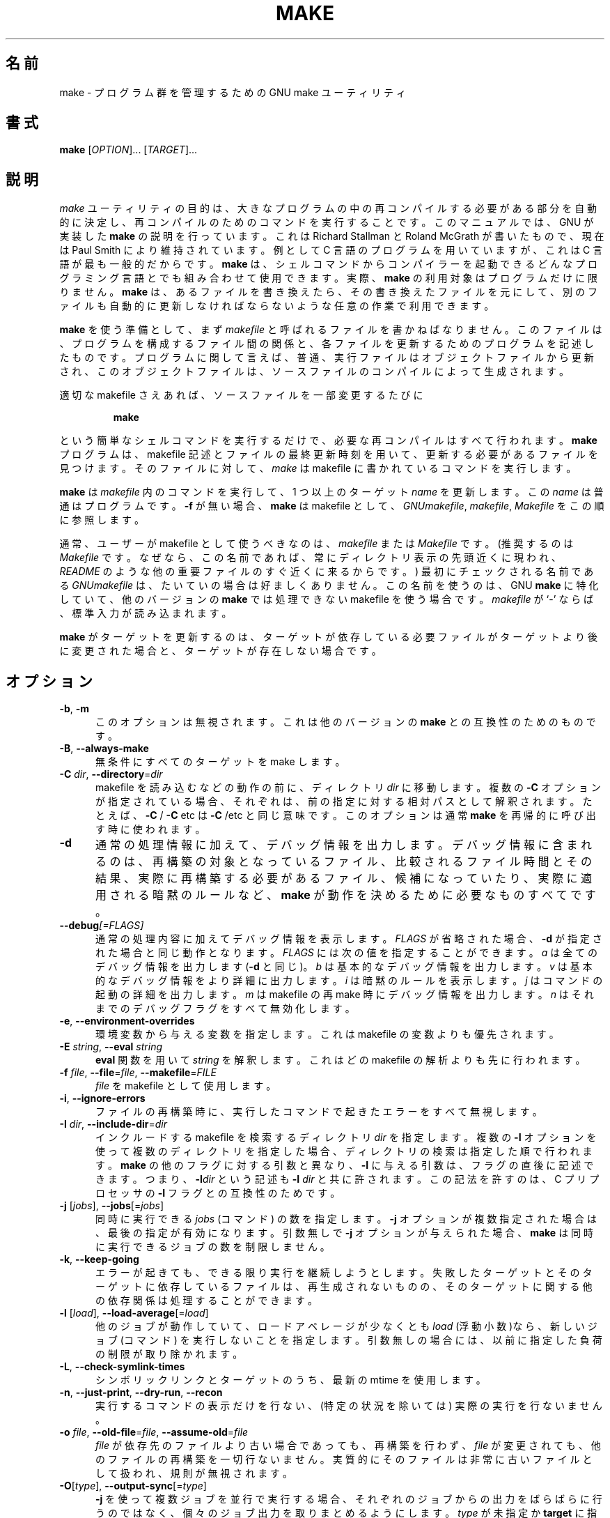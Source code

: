 .\"*******************************************************************
.\"
.\" This file was generated with po4a. Translate the source file.
.\"
.\"*******************************************************************
.\"
.\" Translated Thu Apr  8 00:11:03 JST 1999
.\"    by FUJIWARA Teruyoshi <fujiwara@linux.or.jp>
.\" Corrected by
.\"       NAKANO Takeo <nakano@apm.seikei.ac.jp>
.\" Updated Fri Oct 20 03:54:55 JST 2000
.\"       Yuichi SATO <sato@complex.eng.hokudai.ac.jp>
.\" translated for 4.3, 2022-05-02
.\"
.TH MAKE 1 2016/02/28 GNU ユーザーコマンド
.SH 名前
make \- プログラム群を管理するための GNU make ユーティリティ
.SH 書式
\fBmake\fP [\fIOPTION\fP]... [\fITARGET\fP]...
.SH 説明
.LP
\fImake\fP
ユーティリティの目的は、大きなプログラムの中の再コンパイルする必要がある部分を自動的に決定し、再コンパイルのためのコマンドを実行することです。
このマニュアルでは、GNU が実装した \fBmake\fP の説明を行っています。 これは Richard Stallman と Roland
McGrath が書いたもので、 現在は Paul Smith により維持されています。 例として C 言語のプログラムを用いていますが、これは C
言語が最も一般的だからです。 \fBmake\fP は、シェルコマンドからコンパイラーを起動できるどんなプログラミング言語とでも組み合わせて使用できます。
実際、 \fBmake\fP の利用対象はプログラムだけに限りません。 \fBmake\fP は、 あるファイルを書き換えたら、 その書き換えたファイルを元にして、
別のファイルも自動的に更新しなければならないような任意の作業で利用できます。
.LP
\fBmake\fP を使う準備として、 まず \fImakefile\fP と呼ばれるファイルを書かねばなりません。 このファイルは、
プログラムを構成するファイル間の関係と、 各ファイルを更新するためのプログラムを記述したものです。 プログラムに関して言えば、 普通、
実行ファイルはオブジェクトファイルから更新され、 このオブジェクトファイルは、 ソースファイルのコンパイルによって生成されます。
.LP
適切な makefile さえあれば、 ソースファイルを一部変更するたびに
.sp 1
.RS
\fBmake\fP
.RE
.sp 1
という簡単なシェルコマンドを実行するだけで、 必要な再コンパイルはすべて行われます。 \fBmake\fP プログラムは、 makefile
記述とファイルの最終更新時刻を用いて、 更新する必要があるファイルを見つけます。 そのファイルに対して、 \fImake\fP は makefile
に書かれているコマンドを実行します。
.LP
\fBmake\fP は \fImakefile\fP 内のコマンドを実行して、 1 つ以上のターゲット \fIname\fP を更新します。 この \fIname\fP
は普通はプログラムです。 \fB\-f\fP が無い場合、 \fBmake\fP は makefile として、 \fIGNUmakefile\fP,
\fImakefile\fP, \fIMakefile\fP をこの順に参照します。
.LP
通常、ユーザーが makefile として使うべきなのは、 \fImakefile\fP または \fIMakefile\fP です。 (推奨するのは
\fIMakefile\fP です。 なぜなら、 この名前であれば、 常にディレクトリ表示の先頭近くに現われ、 \fIREADME\fP
のような他の重要ファイルのすぐ近くに来るからです。)  最初にチェックされる名前である \fIGNUmakefile\fP
は、たいていの場合は好ましくありません。 この名前を使うのは、GNU \fBmake\fP に特化していて、他のバージョンの \fBmake\fP では処理できない
makefile を使う場合です。 \fImakefile\fP が `\-' ならば、標準入力が読み込まれます。
.LP
\fBmake\fP がターゲットを更新するのは、ターゲットが依存している必要ファイルがターゲットより後に変更された場合と、ターゲットが存在しない場合です。
.SH オプション
.sp 1
.TP  0.5i
\fB\-b\fP, \fB\-m\fP
このオプションは無視されます。 これは他のバージョンの \fBmake\fP との互換性のためのものです。
.TP  0.5i
\fB\-B\fP, \fB\-\-always\-make\fP
無条件にすべてのターゲットを make します。
.TP  0.5i
\fB\-C\fP \fIdir\fP, \fB\-\-directory\fP=\fIdir\fP
makefile を読み込むなどの動作の前に、ディレクトリ \fIdir\fP に移動します。 複数の \fB\-C\fP
オプションが指定されている場合、それぞれは、 前の指定に対する相対パスとして解釈されます。 たとえば、 \fB\-C \fP/ \fB\-C \fPetc は \fB\-C
\fP/etc と同じ意味です。 このオプションは通常 \fBmake\fP を再帰的に呼び出す時に使われます。
.TP  0.5i
\fB\-d\fP
通常の処理情報に加えて、 デバッグ情報を出力します。 デバッグ情報に含まれるのは、再構築の対象となっているファイル、 比較されるファイル時間とその結果、
実際に再構築する必要があるファイル、 候補になっていたり、 実際に適用される暗黙のルールなど、 \fBmake\fP
が動作を決めるために必要なものすべてです。
.TP  0.5i
\fB\-\-debug\fP\fI[=FLAGS]\fP
通常の処理内容に加えてデバッグ情報を表示します。
\fIFLAGS\fP が省略された場合、 \fB\-d\fP が指定された場合と同じ動作となります。
\fIFLAGS\fP には次の値を指定することができます。
\fIa\fP は全てのデバッグ情報を出力します (\fB\-d\fP と同じ)。
\fIb\fP は基本的なデバッグ情報を出力します。
\fIv\fP は基本的なデバッグ情報をより詳細に出力します。
\fIi\fP は暗黙のルールを表示します。
\fIj\fP はコマンドの起動の詳細を出力します。
\fIm\fP は makefile の再 make 時にデバッグ情報を出力します。
\fIn\fP はそれまでのデバッグフラグをすべて無効化します。
.TP  0.5i
\fB\-e\fP, \fB\-\-environment\-overrides\fP
環境変数から与える変数を指定します。 これは makefile の変数よりも優先されます。
.TP  0.5i
\fB\-E\fP \fIstring\fP, \fB\-\-eval\fP \fIstring\fP
\fBeval\fP 関数を用いて \fIstring\fP を解釈します。これはどの makefile の解析よりも先に行われます。
.TP  0.5i
\fB\-f\fP \fIfile\fP, \fB\-\-file\fP=\fIfile\fP, \fB\-\-makefile\fP=\fIFILE\fP
\fIfile\fP を makefile として使用します。
.TP  0.5i
\fB\-i\fP, \fB\-\-ignore\-errors\fP
ファイルの再構築時に、 実行したコマンドで起きたエラーをすべて無視します。
.TP  0.5i
\fB\-I\fP \fIdir\fP, \fB\-\-include\-dir\fP=\fIdir\fP
インクルードする makefile を検索するディレクトリ \fIdir\fP を指定します。 複数の \fB\-I\fP
オプションを使って複数のディレクトリを指定した場合、 ディレクトリの検索 は指定した順で行われます。 \fBmake\fP の他のフラグに対する引数と異なり、
\fB\-I\fP に与える引数は、フラグの直後に記述できます。 つまり、 \fB\-I\fP\fIdir\fP という記述も \fB\-I \fP\fIdir\fP と共に許されます。
この記法を許すのは、C プリプロセッサの \fB\-I\fP フラグとの互換性のためです。
.TP  0.5i
\fB\-j\fP [\fIjobs\fP], \fB\-\-jobs\fP[=\fIjobs\fP]
同時に実行できる \fIjobs\fP (コマンド) の数を指定します。 \fB\-j\fP オプションが複数指定された場合は、 最後の指定が有効になります。
引数無しで \fB\-j\fP オプションが与えられた場合、 \fBmake\fP は同時に実行できるジョブの数を制限しません。
.TP  0.5i
\fB\-k\fP, \fB\-\-keep\-going\fP
エラーが起きても、 できる限り実行を継続しようとします。 失敗したターゲットとそのターゲットに依存しているファイルは、
再生成されないものの、そのターゲットに関する他の依存関係は処理することができます。
.TP  0.5i
\fB\-l\fP [\fIload\fP], \fB\-\-load\-average\fP[=\fIload\fP]
他のジョブが動作していて、 ロードアベレージが少なくとも \fIload\fP (浮動小数)なら、 新しいジョブ (コマンド) を実行しないことを指定します。
引数無しの場合には、以前に指定した負荷の制限が取り除かれます。
.TP  0.5i
\fB\-L\fP, \fB\-\-check\-symlink\-times\fP
シンボリックリンクとターゲットのうち、 最新の mtime を使用します。
.TP  0.5i
\fB\-n\fP, \fB\-\-just\-print\fP, \fB\-\-dry\-run\fP, \fB\-\-recon\fP
実行するコマンドの表示だけを行ない、 (特定の状況を除いては) 実際の実行を行ないません。
.TP  0.5i
\fB\-o\fP \fIfile\fP, \fB\-\-old\-file\fP=\fIfile\fP, \fB\-\-assume\-old\fP=\fIfile\fP
\fIfile\fP が依存先のファイルより古い場合であっても、 再構築を行わず、 \fIfile\fP が変更されても、 他のファイルの再構築を一切行ないません。
実質的にそのファイルは非常に古いファイルとして扱われ、 規則が無視されます。
.TP  0.5i
\fB\-O\fP[\fItype\fP], \fB\-\-output\-sync\fP[=\fItype\fP]
\fB\-j\fP
を使って複数ジョブを並行で実行する場合、それぞれのジョブからの出力をばらばらに行うのではなく、個々のジョブ出力を取りまとめるようにします。\fItype\fP
が未指定か \fBtarget\fP に指定されている場合、各ターゲットごとにレシピ全体の出力結果がまとめられます。\fItype\fP が \fBline\fP
の場合、レシピ内の各コマンドラインの出力結果がまとめられます。\fItype\fP が \fBrecurse\fP である場合、再帰呼び出しされた make
全体の出力結果がまとめられます。\fItype\fP が \fBnone\fP の場合、同期をとった出力は無効化されます。
.TP  0.5i
\fB\-p\fP, \fB\-\-print\-data\-base\fP
makefile を読み込んで得られたデータベース (規則と変数の値) を出力します。 特に指定しない限り、 その後の動作は通常通りです。 また、
\fB\-v\fP オプションで得られるバージョン情報も出力します。 ファイルを全く再構築することなく、データベースの表示だけを行うには \fImake \-p
\-f/dev/null\fP を使ってください。
.TP  0.5i
\fB\-q\fP, \fB\-\-question\fP
「問い合わせモード」で動作します。 コマンドを全く実行せず、何も表示しません。 ただ、指定されたターゲットが既に最新ならば終了ステータス 0 を返し、
そうでなければ 0 でないステータスを返します。
.TP  0.5i
\fB\-r\fP, \fB\-\-no\-builtin\-rules\fP
組み込みの暗黙的ルールを使用しません。 また、接尾辞規則で使うデフォルトの接尾辞のリストもすべて消去する。
.TP  0.5i
\fB\-R\fP, \fB\-\-no\-builtin\-variables\fP
組み込みの変数を一切定義しません。
.TP  0.5i
\fB\-s\fP, \fB\-\-silent\fP, \fB\-\-quiet\fP
静かに動作します。 コマンドを実行する際に、コマンドの表示を行ないません。
.TP  0.5i
\fB\-\-no\-silent\fP
\fB\-s\fP オプションの機能をキャンセルします。
.TP  0.5i
\fB\-S\fP, \fB\-\-no\-keep\-going\fP, \fB\-\-stop\fP
\fB\-k\fP オプションの機能をキャンセルします。
.TP  0.5i
\fB\-t\fP, \fB\-\-touch\fP
コマンドを実行せずにファイルにタッチします (実際にはファイルを変更せず、 最新の印を付けます)。 このオプションを使うと見かけ上、
コマンドが実行されたことになり、 後で起動する \fBmake\fP をだますことができます。
.TP  0.5i
\fB\-\-trace\fP
各ターゲットの処理に関する情報が出力されます (ターゲット再ビルドの理由や、 再ビルドにあたって実行したコマンドが示されます)。
.TP  0.5i
\fB\-v\fP, \fB\-\-version\fP
\fBmake\fP プログラムのバージョンおよび著作権表示、作者のリスト、無保証であることの宣言を出力します。
.TP  0.5i
\fB\-w\fP, \fB\-\-print\-directory\fP
他の処理を行う前後に、作業ディレクトリを表示します。 再帰的な \fBmake\fP コマンドが複雑な入れ子になっている状況で、
エラーを追跡する際に便利です。
.TP  0.5i
\fB\-\-no\-print\-directory\fP
\fB\-w\fP をオフにします。 \fB\-w\fP が暗黙で指定される場合でもオフになります。
.TP  0.5i
\fB\-W\fP \fIfile\fP, \fB\-\-what\-if\fP=\fIfile\fP, \fB\-\-new\-file\fP=\fIfile\fP, \fB\-\-assume\-new\fP=\fIfile\fP
ターゲット \fIfile\fP が変更されたばかりのものとして動作します。 \fB\-n\fP フラグを指定している場合、
そのファイルを変更するとどうなるかが表示されます。 \fB\-n\fP が指定されていない場合の動作は、 \fBmake\fP の実行前に、
指定されたファイルに対して \fItouch\fP を行った時とほぼ同じです。 ただし、修正時刻が変更されるのは \fBmake\fP
の内部だけである点が異なります。
.TP  0.5i
\fB\-\-warn\-undefined\-variables\fP
未定義の変数が参照された際に警告を出します。
.SH 終了ステータス
すべての makefile が正常に読み込まれ、ビルド対象のどのターゲットも失敗しなかった場合、 GNU \fBmake\fP はステータス 0
で終了します。 \fB\-q\fP フラグが使用され、 \fBmake\fP がターゲットの再ビルドが必要と判断した場合には、 ステータス 1 が返されます。
何かエラーが発生した場合は、 ステータス 2 が返されます。
.SH 関連項目
\fBmake\fP の完全なドキュメントは Texinfo マニュアルとしてメンテナンスされています。\fBinfo\fP と \fBmake\fP
の両プログラムが適切にインストールされていれば、以下のコマンド
.IP
\fBinfo make\fP
.PP
を実行して完全なマニュアルを参照できます。
.SH バグ
\fIThe GNU Make Manual\fP の「問題点とバグ (Problems and Bugs)」の章を参照してください。
.SH 著者
このオンラインマニュアルはスタンフォード大学の Dennis Morse 氏が寄付したものです。 さらなる改訂が Mike Frysinger
から提供されました。 その後 Roland McGrath が改訂しました。 現在は Paul Smith が保守を行っています。
.SH 著作権
Copyright \(co 1992\-1993, 1996\-2020 Free Software Foundation, Inc.  This
file is part of \fIGNU make\fP.
.LP
GNU Make is free software; you can redistribute it and/or modify it under
the terms of the GNU General Public License as published by the Free
Software Foundation; either version 3 of the License, or (at your option)
any later version.
.LP
GNU Make is distributed in the hope that it will be useful, but WITHOUT ANY
WARRANTY; without even the implied warranty of MERCHANTABILITY or FITNESS
FOR A PARTICULAR PURPOSE.  See the GNU General Public License for more
details.
.LP
You should have received a copy of the GNU General Public License along with
this program.  If not, see \fIhttp://www.gnu.org/licenses/\fP.
